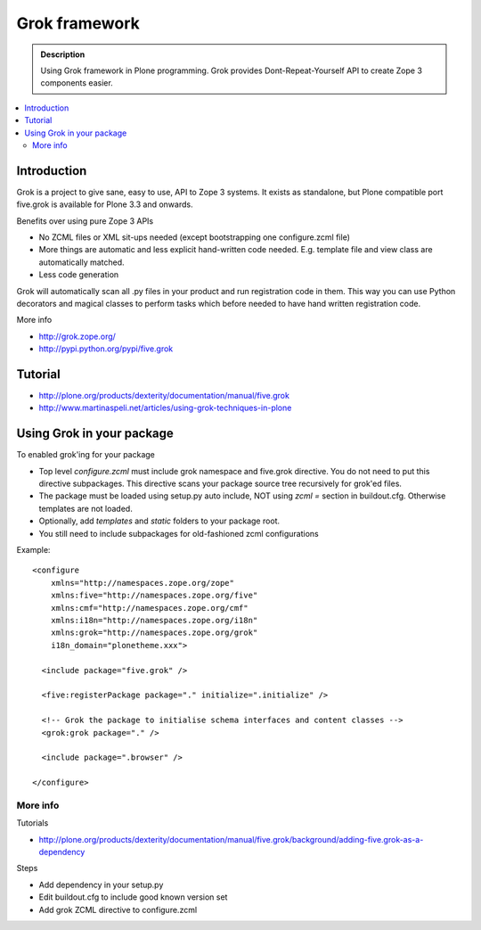 ================
 Grok framework
================

.. admonition:: Description

        Using Grok framework in Plone programming. Grok
        provides  Dont-Repeat-Yourself API to create
        Zope 3 components easier.

.. contents :: :local:

Introduction
-------------

Grok is a project to give sane, easy to use, API to Zope 3 systems. 
It exists as standalone, but Plone compatible port five.grok is available for Plone 3.3 and onwards.

Benefits over using pure Zope 3 APIs

* No ZCML files or XML sit-ups needed (except bootstrapping one configure.zcml file)

* More things are automatic and less explicit hand-written code needed. E.g. template file and view class are automatically matched.

* Less code generation

Grok will automatically scan all .py files in your product and 
run registration code in them. This way you can use Python decorators
and magical classes to perform tasks which before needed to have 
hand written registration code.

More info

* http://grok.zope.org/

* http://pypi.python.org/pypi/five.grok

Tutorial
--------

* http://plone.org/products/dexterity/documentation/manual/five.grok

* http://www.martinaspeli.net/articles/using-grok-techniques-in-plone

Using Grok in your package
---------------------------

To enabled grok'ing for your package

* Top level *configure.zcml* must include grok namespace and five.grok directive. You do not need to put
  this directive subpackages. This directive scans your package source tree recursively for grok'ed files.
  
* The package must be loaded using setup.py auto include, NOT using *zcml =* section in buildout.cfg. Otherwise
  templates are not loaded.

* Optionally, add *templates* and *static* folders to your package root. 

* You still need to include subpackages for old-fashioned zcml configurations

Example::

   <configure
       xmlns="http://namespaces.zope.org/zope"
       xmlns:five="http://namespaces.zope.org/five"
       xmlns:cmf="http://namespaces.zope.org/cmf"
       xmlns:i18n="http://namespaces.zope.org/i18n"
       xmlns:grok="http://namespaces.zope.org/grok"
       i18n_domain="plonetheme.xxx">

     <include package="five.grok" />

     <five:registerPackage package="." initialize=".initialize" />
   
     <!-- Grok the package to initialise schema interfaces and content classes -->
     <grok:grok package="." />
   
     <include package=".browser" />
   
   </configure>


More info
===========

Tutorials

* http://plone.org/products/dexterity/documentation/manual/five.grok/background/adding-five.grok-as-a-dependency

Steps

* Add dependency in your setup.py

* Edit buildout.cfg to include good known version set 

* Add grok ZCML directive to configure.zcml

